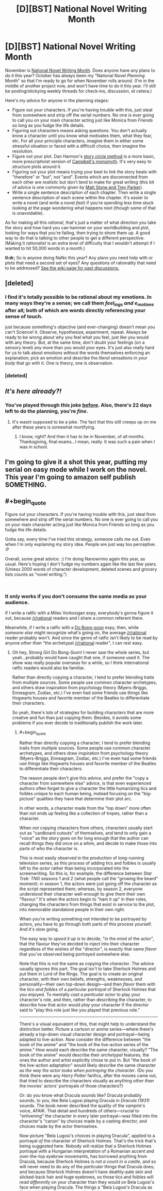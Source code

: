 #+TITLE: [D][BST] National Novel Writing Month

* [D][BST] National Novel Writing Month
:PROPERTIES:
:Author: alexanderwales
:Score: 45
:DateUnix: 1539099899.0
:END:
November is [[http://nanowrimo.org/][National Novel Writing Month]]. Does anyone have any plans to do it this year? October has always been my "National Novel /Planning/ Month" so that I'm ready to go for when November rolls around. (I'm in the middle of another project now, and won't have time to do it this year. I'll still be posting/stickying weekly threads for check-ins, discussion, et cetera.)

Here's my advice for anyone in the planning stages:

- Figure out your characters. If you're having trouble with this, just steal from somewhere and strip off the serial numbers. No one is ever going to call you on your main character acting just like Monica from /Friends/ so long as you fudge the life details.
- Figuring out characters means asking questions. You don't actually know a character until you know what motivates them, what they fear, etc. For all your principle characters, imagine them in either some stressful situation or faced with a difficult choice, then imagine the resolution.
- Figure out your plot. Dan Harmon's [[http://channel101.wikia.com/wiki/Story_Structure_101:_Super_Basic_Shit][story circle method]] is a more basic, more prescriptivist version of [[https://en.wikipedia.org/wiki/Monomyth][Campbell's monomyth]]. It's very easy to structure plots around it.
- Figuring out your plot means trying your best to link the story beats with "therefore" or "but", not "and". Events which are disconnected from each other are /realistic/ but don't tend to make for great writing (this bit of advice is one commonly given by [[http://www.mtvu.com/video/?vid=689002][Matt Stone and Trey Parker]]).
- Write a single sentence description of each chapter. Then write a single sentence description of each scene within the chapter. It's easier to write a novel (and write a novel /fast/) if you're spending less time stuck looking at the page wondering what happens next (though some of that is unavoidable).

As for making all this /rational/, that's just a matter of what direction you take the story and how hard you can hammer on your worldbuilding and plot, looking for ways that you're failing, then trying to shore them up. A good way to do that is talking to other people to get a different perspective. (Making it /rationalist/ is an extra level of difficulty that I wouldn't attempt if I wanted to hit 50,000 words in a month.)

*tl:dr;* So is anyone doing NaNo this year? Any plans you need help with or plots that need a second set of eyes? Any questions of rationality that need to be addressed? [[https://www.reddit.com/r/rational/wiki/nanowrimo][See the wiki page for past discussions.]]


** [deleted]
:PROPERTIES:
:Score: 12
:DateUnix: 1539107902.0
:END:

*** I find it's totally possible to be rational about my emotions. In many ways they're a sense; we call them /feel_ings and e_motions/ after all; both of which are words directly referencing your sense of touch.

just because something's objective (and ever-changing) doesn't mean you can't Science! it. Observe, hypothesize, experiment, repeat. Always be ready to be wrong about why you feel what you feel, just like you would with any theory. But, at the same time, don't doubt your feelings (on a sensory level) any more than you would your eyes. It's just also really hard for us to talk about emotions without the words themselves enforcing an explanation; pick an emotion and describe the /literal/ sensations /in your body/ that go with it. One is theory, one is observation.
:PROPERTIES:
:Author: narfanator
:Score: 3
:DateUnix: 1539156460.0
:END:


*** [deleted]
:PROPERTIES:
:Score: 1
:DateUnix: 1539227176.0
:END:


** /It's here already?!/
:PROPERTIES:
:Author: AmeteurOpinions
:Score: 12
:DateUnix: 1539113129.0
:END:

*** You've played through this joke [[https://np.reddit.com/r/rational/comments/3nqi12/dbst_national_novel_writing_month/cvqj7vn/][before]]. Also, there's 22 days left to do the planning, you're /fine./
:PROPERTIES:
:Author: xamueljones
:Score: 9
:DateUnix: 1539114301.0
:END:

**** It's wasnt supposed to be a joke. The fact that this still creeps up on me after these years is somewhat mortifying.
:PROPERTIES:
:Author: AmeteurOpinions
:Score: 14
:DateUnix: 1539115609.0
:END:

***** I know, right? And then it has to be in November, of all months. Thanksgiving, final exams...I mean, really. It was such a pain when I was in school.
:PROPERTIES:
:Author: Ms_CIA
:Score: 5
:DateUnix: 1539239576.0
:END:


** I'm going to give it a shot this year, putting my serial on easy mode while I work on the novel. This year I'm going to amazon self publish SOMETHING.
:PROPERTIES:
:Author: WalterTFD
:Score: 3
:DateUnix: 1539138454.0
:END:


** #+begin_quote
  Figure out your characters. If you're having trouble with this, just steal from somewhere and strip off the serial numbers. No one is ever going to call you on your main character acting just like Monica from Friends so long as you fudge the life details.
#+end_quote

Gotta say, every time I've tried this strategy, someone calls me out. Even when I'm only explaining my story idea. People are just way too perceptive. :P

Overall, some great advice. :) I'm doing Nanowrimo again this year, as usual. Here's hoping I don't fudge my numbers again like the last few years. (Unless 2000 words of character development, deleted scenes and grocery lists counts as "novel writing.")

​
:PROPERTIES:
:Author: Ms_CIA
:Score: 3
:DateUnix: 1539239116.0
:END:

*** It only works if you don't consume the same media as your audience.

If I write a ratfic with a Miles Vorkosigan expy, everybody's gonna figure it out, because [[/r/rational]] readers and I share a common referent there.

Meanwhile, if I write a ratfic with a [[https://en.wikipedia.org/wiki/Strong_Girl_Bong-soon][Do Bong-soon]] expy, then, while /someone else/ might recognize what's going on, the average [[/r/rational]] reader probably won't. And since the genre of ratfic isn't likely to be read by anyone /other than/ "the archetypal [[/r/rational]] reader", I can rest easy.
:PROPERTIES:
:Author: derefr
:Score: 2
:DateUnix: 1539303829.0
:END:

**** Oh hey, Strong Girl Do Bong-Soon! I never saw the whole series, but yeah...probably would have caught that one, if someone used it. The show was really popular overseas for a while, so I think international ratfic readers would also be familiar.

Rather than directly copying a character, I tend to prefer blending traits from multiple sources. Some people use common character archetypes, and others draw inspiration from psychology theory (Myers-Briggs, Enneagram, Zodiac, etc.) I've even had some friends use things like Hogwarts houses and favorite member of the Beatles to differentiate their characters.

So yeah, there's lots of strategies for building characters that are more creative and fun than just copying them. Besides, it avoids some problems if you ever decide to traditionally publish the work later.
:PROPERTIES:
:Author: Ms_CIA
:Score: 1
:DateUnix: 1539319289.0
:END:

***** #+begin_quote
  Rather than directly copying a character, I tend to prefer blending traits from multiple sources. Some people use common character archetypes, and others draw inspiration from psychology theory (Myers-Briggs, Enneagram, Zodiac, etc.) I've even had some friends use things like Hogwarts houses and favorite member of the Beatles to differentiate their characters.
#+end_quote

The reason people don't give this advice, and prefer the "copy a character from somewhere else" advice, is that even experienced authors often forget to give a character the little humanizing tics and foibles unique to each human being, instead focusing on the "big-picture" qualities they have that determine their plot arc.

In other words, a character made from the "top down" more often than not ends up feeling like a collection of tropes, rather than a character.

When /not/ copying characters from others, characters usually start out as "cardboard cutouts" of themselves, and tend to only gain a "voice" as the story goes on for long enough that the author can recall things they did once on a whim, and decide to make those into parts of who the character is.

This is most easily observed in the production of long-running television series, as this process of adding tics and foibles is usually left to /the actor/ rather than being incorporated into the screenwriting. So this is, for example, the difference between /Star Trek: TNG/ seasons 1 and 2 (what people call the "growing the beard" moment): in season 1, the actors were just going off the character as the script represented them; whereas, by season 2, everyone understood their character well-enough to give them their own "flavour." It's when the actors begin to "ham it up" in their roles, changing the characters from things that exist in service to the plot, into memorable standalone people in their own right.

When you're writing something not intended to be portrayed by actors, you have to go through both parts of this process yourself. And it's slow going.

The easy way to /speed it up/ is to decide, "in the mind of the actor", that the flavour they've decided to inject into their character regardless of the wishes of the "director", is exactly that same /flavor/ that you've observed being portrayed somewhere else.

Note that this is not the same as copying the /character/. The advice usually ignores this part. The goal isn't to take Sherlock Holmes and put them in Lord of the Rings. The goal is to create an original character, with their own beliefs, strengths, weaknesses, and personality---their own top-down design---and then /flavor/ them with the /tics and foibles/ of a particular /portrayal/ of Sherlock Holmes that you enjoyed. To mentally /cast a particular actor/ to play your character's role, and then, rather than describing the character, to describe how that actor would /play/ your character if the director said to "play this role just like you played that previous role."

--------------

There's a visual equivalent of this, that might help to understand the distinction better. Picture a cartoon or anime series---where there's already a top-down visual character design and portrayal---being adapted to live-action. Now consider the difference between "the book of the anime" and "the book of the live-action series of the anime." How would each describe the same character, visually? "The book of the anime" would describe their /archetypal/ features, the ones the author and artist explicitly chose to put in. But "the book of the live-action adaptation" would likely describe the same character as /the way the actor looks when portraying the character/. (Do you think there were any /Harry Potter/ fanfics, after the movies came out, that tried to describe the characters visually as anything /other than/ the movies' actors' portrayals of those characters?)

Or: do you know what Dracula sounds like? Dracula probably sounds, to you, like Bela Lugosi playing Dracula in /Dracula (1931)/ sounds. The book never described the quality of the vampire's voice, AFAIK. That detail and hundreds of others---crucial to "enlivening" the character in every later portrayal---was filled into the character's "canon" by choices made by a casting director, and choices made by the actor themselves.

Now picture "Bela Lugosi's choices in playing Dracula", applied to a portrayal /of/ the character of Sherlock Holmes. That's the trick that's being suggested here. Nobody will realize that a Sherlock Holmes portrayal with a Hungarian interpretation of a Romanian accent and over-the-top eyebrow movements, has borrowed anything from Dracula, because Sherlock Holmes is /not a count in a castle/, and so will never need to do any of the /particular/ things that Dracula does; and because Sherlock Holmes doesn't have deathly-pale skin and slicked-back hair and huge eyebrows, so those tics and foibles will /read differently/ on your character than they would on Bela Lugosi's face when playing Dracula. The things a "Bela Lugosi's Dracula as Sherlock Holmes" would do, and would /be/, are entirely novel to that interpretation of the character---but at the same time, you probably can imagine exactly what they /are/, without even trying. Creating such a mental mapping gives you an /infinite font/ of tics and foibles to inject on a whim into your character's interactions, without any of them really being recognizable.

(Note: I'm not suggesting you build a character as "X's portrayal of Y applied to Z." Rather, you invent your own Z---an original character that actually fits, in character-dynamic and setting senses---into your story. Do all the same top-down work you'd otherwise do---like you said, by choosing an MBTI type for them, or deciding what mental illnesses they're hinted to have at subclinical levels, or figuring out what fatal character flaw will doom them in your tragedy. You do all that, to come up with a character /sketch/ for your original character. And then, having done that, you /color it in/ by treating some portrayal of some character that you understand well as your muse for tics and foibles.)
:PROPERTIES:
:Author: derefr
:Score: 2
:DateUnix: 1539364911.0
:END:

****** #+begin_quote
  The reason people don't give this advice, and prefer the "copy a character from somewhere else" advice, is that even experienced authors often forget to give a character the little humanizing tics and foibles unique to each human being, instead focusing on the "big-picture" qualities they have that determine their plot arc.
#+end_quote

Is the "copy a character" advice really common? I've read a lot of articles about fiction writing, and I've never seen anyone recommend this. More often, they recommend writing strategies to “get to know” your character.

#+begin_quote
  When you're writing something not intended to be portrayed by actors, you have to go through both parts of this process yourself. And it's slow going.
#+end_quote

Acting is a very different process from fiction writing, though. It's true that some authors take a while to discover the right voice for their characters, but you can always go back and edit previous chapters. I certainly had to do that with my earlier fiction writing. Still, I wouldn't say the process is always slow going.

In fact, a lot of authors find character building to be one of the easiest, most enjoyable parts of the writing process. It's not about building a character using an objective, top-down process, but more like a very organic, subjective experience that invokes feelings, memories and all kinds of senses to discover who the character is. Experienced authors often know their characters inside and out before they put the pen to paper, which is why their writing voice is very strong and compelling.

(Not that you can't also do this with the top-down process, but that getting to know your character has to be meaningful to you, not just a...laundry list of traits, I guess.)

#+begin_quote
  (Note: I'm not suggesting you build a character as "X's portrayal of Y applied to Z." Rather, you invent your own Z---an original character that actually fits, in character-dynamic and setting senses---into your story. Do all the same top-down work you'd otherwise do---like you said, by choosing an MBTI type for them, or deciding what mental illnesses they're hinted to have at subclinical levels, or figuring out what fatal character flaw will doom them in your tragedy. You do all that, to come up with a character sketch for your original character. And then, having done that, you color it in by treating some portrayal of some character that you understand well as your muse for tics and foibles.)
#+end_quote

Hmm. So, I think all authors do this, to a certain extent. You create your own character, then realize, “oh hey, my character reminds me of Sherlock Holmes” or “huh, this character has some similar traits to my best friend in college.” It might be tempting, at this point, to “color in” the character with copied mannerisms from these people. And I suppose you can do this, if it's justified, but typically I use these similarities as inspiration for how my character should "feel." I'll modify some aspects of personality based on patterns I notice, but it's minor tweaks, if anything. Their core remains the same.

As for copying a /random/ character's quirks, just because you feel like your character will be one dimensional if you don't? Well...I don't see how that would help. What makes a character interesting is their identity: motivation, interests, family history, fears and desires. All of these things color the person, make them real in the reader's mind. But what /really/ grounds them is how they interact with the other characters. If you can make /those/ scenes have an emotional impact, then you'll have readers eagerly turning the pages. Random character quirks, if they exist, are just bonus.

I am curious, though. Is character building a common problem in rational fiction? I know that a compelling plot seems to be the most important thing, so I could see this leading to plot driven stories, versus character driven. It would be interesting if rational fiction tends toward a detached view on characters and their relationships, since this is so different from what's common in other writing genres.
:PROPERTIES:
:Author: Ms_CIA
:Score: 1
:DateUnix: 1539376176.0
:END:

******* I haven't seen character building as being a problem in ratfic in particular, no. The place where this advice is common, is in the specific context /of NaNoWriMo/.

The goal of NaNoWriMo is to write a novel within a month. In my experience, a lot of the participants take that to mean that you have to do /all/ of the work of writing the novel within that month---which includes character-building.

The advice is given because it's a hack to get a "character that feels like a real person" built quickly, without needing to rely on you already having a muse-of-the-moment, someone who you already have ideas for how they would fictionalize.

I think the advice is also common amongst writers of episodic serials with new side-characters in each entry; and amongst especially prolific writers like Stephen King who make a living by churning out more than one standalone novel per year. These people /need/ a greater number of interesting characters than they have built-up "potential energy" of good ideas to base them upon.

#+begin_quote
  But what /really/ grounds them is how they interact with the other characters.
#+end_quote

I was using "tics and foibles" as a short-hand, since I wasn't sure quite how to describe what it is that people pull out of a portrayal and inject into a character. I didn't mean to imply, though, that the particular /character dynamics/ that a character's portrayal dredges up for you aren't an important part of that. That is, the tics and foibles /of/ a character dynamic: i.e. the things that separate a good romance story, or buddy-cop story, from a mediocre one. In film, those are often improvised by the actors, just as much as the standalone character tics are. And you can steal them!

I should say, though: you can copy the tics of a portrayal of a character dynamic, /or/ a the personal tics of a given portrayal of a character, but copying both from the /same/ portrayal will probably result in an expy. You can steal Hugh Laurie's Gregory House's grizzled squint and sudden penchant for walking out in the middle of a conversation; /or/ you can steal Hugh Laurie-and-Robert Lawrence Leonard's Gregory House-and-James Wilson's particular interaction style. But if you steal /both/, then your character is just Hugh Laurie's Gregory House.
:PROPERTIES:
:Author: derefr
:Score: 1
:DateUnix: 1539544920.0
:END:


** I plan on picking back up a Worm/Stormlight Archive piece I had started but let die due to my depression. My goal for the month is to have 3 arcs done and the rest of it outlined. Nothing too ambitious.
:PROPERTIES:
:Author: SkyTroupe
:Score: 3
:DateUnix: 1539275365.0
:END:

*** Cool. Is the portal from the Worm side, or Stormlight? (And will everyone speak the same language?)
:PROPERTIES:
:Author: GeneralExtension
:Score: 2
:DateUnix: 1539367106.0
:END:

**** It takes place on Worm's Earth. It's more of a Cosmere crossover than a pure Worm/SA cross but that'd be getting into end game spoilers. I plan on it being a Trilogy story in total.
:PROPERTIES:
:Author: SkyTroupe
:Score: 2
:DateUnix: 1539368466.0
:END:

***** so, where will you be posting this?
:PROPERTIES:
:Author: zonules_of_zinn
:Score: 2
:DateUnix: 1539595090.0
:END:

****** The first three chapters are on Spacebattles under the title of Windrunner.
:PROPERTIES:
:Author: SkyTroupe
:Score: 2
:DateUnix: 1539621526.0
:END:


** #+begin_quote
  Does anyone have any plans to do it this year?
#+end_quote

Well, there's that Star Wars fic I wanted to do last year. Although I did promise to that one guy that I would edit /TDWoD/ for him, so I should probably get that done first, now that I have some free time. Mh.
:PROPERTIES:
:Author: CouteauBleu
:Score: 2
:DateUnix: 1539108608.0
:END:

*** #+begin_quote
  TDWoD
#+end_quote

Do you mind filling in for me what the letters stand for?
:PROPERTIES:
:Author: xamueljones
:Score: 3
:DateUnix: 1539114377.0
:END:

**** /The Dark Wizard of Donkerke/, by alexanderwales.
:PROPERTIES:
:Author: CouteauBleu
:Score: 3
:DateUnix: 1539118719.0
:END:


** I'm both busy and at a low point in motivation right now, but I'll probably use the month to make sample chapters for the various stories I've got kicking around.

Unfortunately, I suspect that even this flimsy non-commitment will amount to nothing. I still haven't finished a short story I started last year, though I'm getting there.
:PROPERTIES:
:Author: ZeroNihilist
:Score: 2
:DateUnix: 1539121463.0
:END:


** I'd be interested. Hope I can motivate myself enough.
:PROPERTIES:
:Author: ShareDVI
:Score: 2
:DateUnix: 1539122396.0
:END:


** I was hoping to use November to finally write my /Doctor Who/ spinoff novel, but word on the street is that the publisher is dropping the series, so. I'll start my own spinoff series, goddammit! Of course, as November gets closer, I'm getting more and more afraid that I won't have enough time, but something good will come out of it, I'm certain.
:PROPERTIES:
:Author: wtfbbc
:Score: 2
:DateUnix: 1539141022.0
:END:


** Hmm.

I have some ideas kicking around for a MoL-verse fanfic, but I don't feel like they're ready yet, and I want to do it justice. Plus, the main story isn't quite finished.

I'll give it some more thought.
:PROPERTIES:
:Author: thrawnca
:Score: 2
:DateUnix: 1539165743.0
:END:


** I'm still working on the same story I was working on last November. How does anyone manage to finish writing a good novel in only a month!?
:PROPERTIES:
:Author: Sailor_Vulcan
:Score: 2
:DateUnix: 1539175921.0
:END:

*** The trick is that you don't write a good novel in a month, just a novel; the rest of the year is for making it good.
:PROPERTIES:
:Author: Gaboncio
:Score: 5
:DateUnix: 1539191535.0
:END:

**** Pretty much this. I haven't participated in NaNoWriMo before, but I have a number of friends who have. (I'm also thinking about putting my hand to it this year now that I'm out of school and November should be relatively available) My understanding is that the single largest obstacle to most people being able to write a novel is getting words down on paper. A lot of people tend to be perfectionists and want their first draft to be amazing, so they start and restart and restart, or they just theory-craft forever. With NaNoWriMo, you're committing to getting 50,000 words down on paper without worrying about their quality. That gets you started, and in the end you have a draft that you improve on instead of being stuck in blank page paralysis.
:PROPERTIES:
:Author: TrebarTilonai
:Score: 4
:DateUnix: 1539384702.0
:END:


** I want to write something for nanowrimo this year . Not sure what exactly though , I have lots of ideas and haven't decided on one yet .
:PROPERTIES:
:Author: crivtox
:Score: 2
:DateUnix: 1539294041.0
:END:


** I'll try. Any tips on writing someone who's in the process of mastering rationality?
:PROPERTIES:
:Author: Vampyricon
:Score: 4
:DateUnix: 1539101226.0
:END:

*** People starting new things tend to go overboard, get really enthusiastic, and make mistakes as a result of that. If you pick up hammers as a hobby, everything starts to look like a nail.

So, for example, when you first learn about the backfire effect, you might see it in lots of different place, an ever-present specter on the sociocultural landscape or common in your friends and family ... when what you're actually doing is falling victim to the availability heuristic, attentional bias, and confirmation bias, and the thing you're seeking to explain has some better/deeper explanation that you're not even looking at because you don't know to and/or you're suffering from cognitive biases that you don't recognize.
:PROPERTIES:
:Author: alexanderwales
:Score: 3
:DateUnix: 1539127931.0
:END:

**** #+begin_quote
  So, for example, when you first learn about the backfire effect, you might see it in lots of different place, an ever-present specter on the sociocultural landscape or common in your friends and family
#+end_quote

You mean even when the backfire effect isn't actually present right?
:PROPERTIES:
:Author: Vampyricon
:Score: 2
:DateUnix: 1539143309.0
:END:

***** Right, or when it's only one cause among many.
:PROPERTIES:
:Author: alexanderwales
:Score: 3
:DateUnix: 1539148522.0
:END:

****** Thanks! :)
:PROPERTIES:
:Author: Vampyricon
:Score: 2
:DateUnix: 1539148563.0
:END:


**** #+begin_quote
  If you pick up hammers as a hobby
#+end_quote

...wouldn't everything start to look like a hammer-handle?

(Given that "hammer-throw" is a real part of track-and-field, the heavier "sledgehammer-pick-up-and-throw" seemed like an intuitive kind of strongman-competition entry, similar to deadlifting cars; I was honestly surprised when I typed it into Google just now and it turned out to be something my mind made up just now.)
:PROPERTIES:
:Author: derefr
:Score: 2
:DateUnix: 1539303489.0
:END:


*** When starting out something new, people tend to stick to one method that works for them. They can try a few techniques, but there's usually going to be one thing that they focus on (like "If I say this I can manipulate this person and gain what I want" or "According to the first law of physics...") The technique will appeal to their personality, or their situation will force them to learn and apply that particular thing. As they gain experience, they learn how to apply new techniques. People rarely learn something unless they want to (like pushing yourself to learn a musical instrument because you really like the sound of it) or because they have to (survival/peer pressure).
:PROPERTIES:
:Author: BooksAndComicBooks
:Score: 2
:DateUnix: 1539119106.0
:END:


** heh, I wish. I have a paper deadline and a class project this november, which sucks because I really do want to spend some time writing >_>

I've never "properly" done nanowrimo, but in past years I have attempted to use the ambient writing energy on the internet to motivate myself to work on my longer-term projects. I can't get anywhere near the rate needed to make 50k words in one month; in my best year, I managed something like 25k words. But since my usual rate is like 10k words / month, I was pretty pleased with it.

Since I'm so busy this november, I'm pinning my hopes on december instead. Hopefully I'll get some quality writing time at my parent's house over christmas break.
:PROPERTIES:
:Author: tjhance
:Score: 2
:DateUnix: 1539114665.0
:END:

*** Have you ever tried Campnano? I always wrote so much more during the summer months, and it's fun to be part of a cabin too. :)
:PROPERTIES:
:Author: Ms_CIA
:Score: 1
:DateUnix: 1539239758.0
:END:
